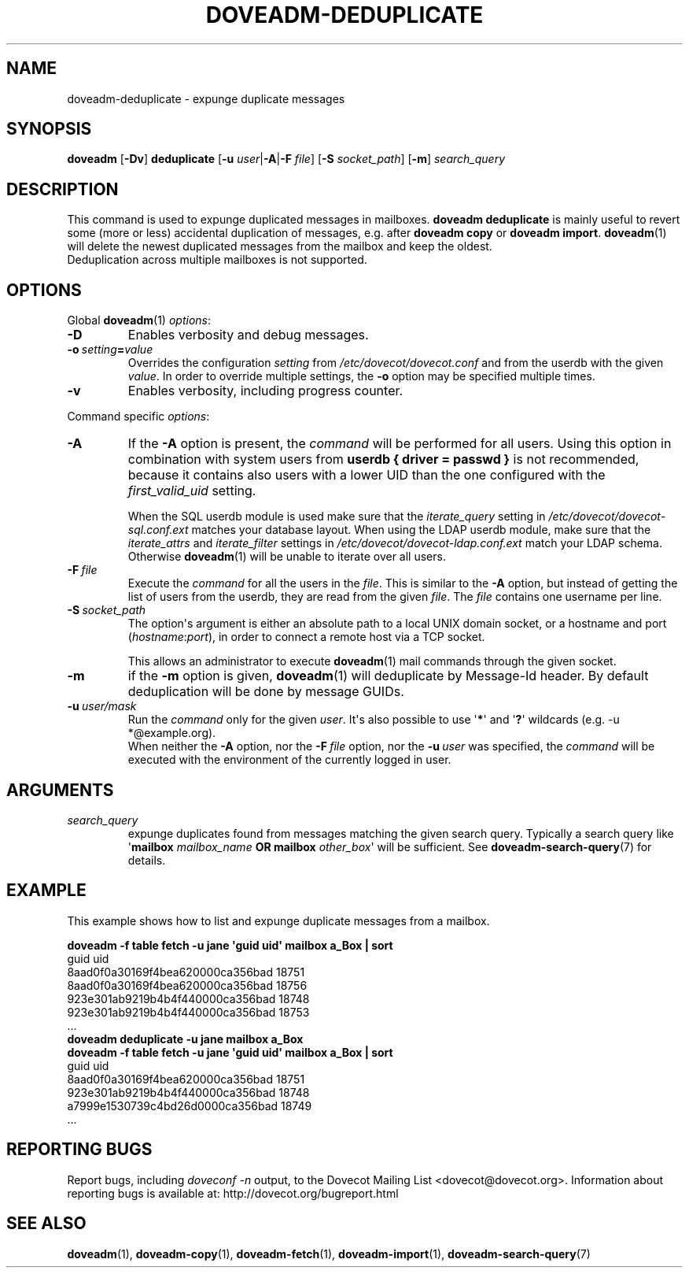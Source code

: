 .\" Copyright (c) 2013-2015 Dovecot authors, see the included COPYING file
.TH DOVEADM\-DEDUPLICATE 1 "2015-05-09" "Dovecot v2.2" "Dovecot"
.SH NAME
doveadm\-deduplicate \- expunge duplicate messages
.\"------------------------------------------------------------------------
.SH SYNOPSIS
.BR doveadm " [" \-Dv "] " deduplicate " [" \-u
.IR user |\c
.BR \-A |\c
.BI \-F " file" \c
.RB "] [" \-S
.IR socket_path "] ["\c
.BR \-m ]
.I search_query
.\"------------------------------------------------------------------------
.SH DESCRIPTION
This command is used to expunge duplicated messages in mailboxes.
.B doveadm deduplicate
is mainly useful to revert some (more or less) accidental duplication of
messages, e.g. after
.BR "doveadm copy" " or " "doveadm import" .
.BR doveadm (1)
will delete the newest duplicated messages from the mailbox and keep the
oldest.
.br
Deduplication across multiple mailboxes is not supported.
.\"------------------------------------------------------------------------
.SH OPTIONS
Global
.BR doveadm (1)
.IR options :
.TP
.B \-D
Enables verbosity and debug messages.
.TP
.BI \-o\  setting = value
Overrides the configuration
.I setting
from
.I /etc/dovecot/dovecot.conf
and from the userdb with the given
.IR value .
In order to override multiple settings, the
.B \-o
option may be specified multiple times.
.TP
.B \-v
Enables verbosity, including progress counter.
.\"-------------------------------------
.PP
Command specific
.IR options :
.\"-------------------------------------
.TP
.B \-A
If the
.B \-A
option is present, the
.I command
will be performed for all users.
Using this option in combination with system users from
.B userdb { driver = passwd }
is not recommended, because it contains also users with a lower UID than
the one configured with the
.I first_valid_uid
setting.
.sp
When the SQL userdb module is used make sure that the
.I iterate_query
setting in
.I /etc/dovecot/dovecot\-sql.conf.ext
matches your database layout.
When using the LDAP userdb module, make sure that the
.IR iterate_attrs " and " iterate_filter
settings in
.I /etc/dovecot/dovecot-ldap.conf.ext
match your LDAP schema.
Otherwise
.BR doveadm (1)
will be unable to iterate over all users.
.\"-------------------------------------
.TP
.BI \-F\  file
Execute the
.I command
for all the users in the
.IR file .
This is similar to the
.B \-A
option,
but instead of getting the list of users from the userdb,
they are read from the given
.IR file .
The
.I file
contains one username per line.
.\"-------------------------------------
.TP
.BI \-S\  socket_path
The option\(aqs argument is either an absolute path to a local UNIX domain
socket, or a hostname and port
.RI ( hostname : port ),
in order to connect a remote host via a TCP socket.
.sp
This allows an administrator to execute
.BR doveadm (1)
mail commands through the given socket.
.\"-------------------------------------
.TP
.B \-m
if the
.B \-m
option is given,
.BR doveadm (1)
will deduplicate by Message\-Id header.
By default deduplication will be done by message GUIDs.
.\"-------------------------------------
.TP
.BI \-u\  user/mask
Run the
.I command
only for the given
.IR user .
It\(aqs also possible to use
.RB \(aq * \(aq
and
.RB \(aq ? \(aq
wildcards (e.g. \-u *@example.org).
.br
When neither the
.B \-A
option, nor the
.BI \-F\  file
option, nor the
.BI \-u\  user
was specified, the
.I command
will be executed with the environment of the
currently logged in user.
.\"------------------------------------------------------------------------
.SH ARGUMENTS
.TP
.I search_query
expunge duplicates found from messages matching the given search query.
Typically a search query like \(aq\fBmailbox\fP \fImailbox_name\fP
\fBOR mailbox\fP \fIother_box\fP\(aq will be sufficient.
See
.BR doveadm\-search\-query (7)
for details.
.\"------------------------------------------------------------------------
.SH EXAMPLE
This example shows how to list and expunge duplicate messages from a
mailbox.
.sp
.nf
.ft B
doveadm \-f table fetch \-u jane \(aqguid uid\(aq mailbox a_Box | sort
.ft P
guid                             uid
8aad0f0a30169f4bea620000ca356bad 18751
8aad0f0a30169f4bea620000ca356bad 18756
923e301ab9219b4b4f440000ca356bad 18748
923e301ab9219b4b4f440000ca356bad 18753
\&...
.ft B
doveadm deduplicate \-u jane mailbox a_Box
doveadm \-f table fetch \-u jane \(aqguid uid\(aq mailbox a_Box | sort
.ft P
guid                             uid
8aad0f0a30169f4bea620000ca356bad 18751
923e301ab9219b4b4f440000ca356bad 18748
a7999e1530739c4bd26d0000ca356bad 18749
\&...
.fi
.\"------------------------------------------------------------------------
.SH REPORTING BUGS
Report bugs, including
.I doveconf \-n
output, to the Dovecot Mailing List <dovecot@dovecot.org>.
Information about reporting bugs is available at:
http://dovecot.org/bugreport.html
.\"------------------------------------------------------------------------
.SH SEE ALSO
.BR doveadm (1),
.BR doveadm\-copy (1),
.BR doveadm\-fetch (1),
.BR doveadm\-import (1),
.BR doveadm\-search\-query (7)
